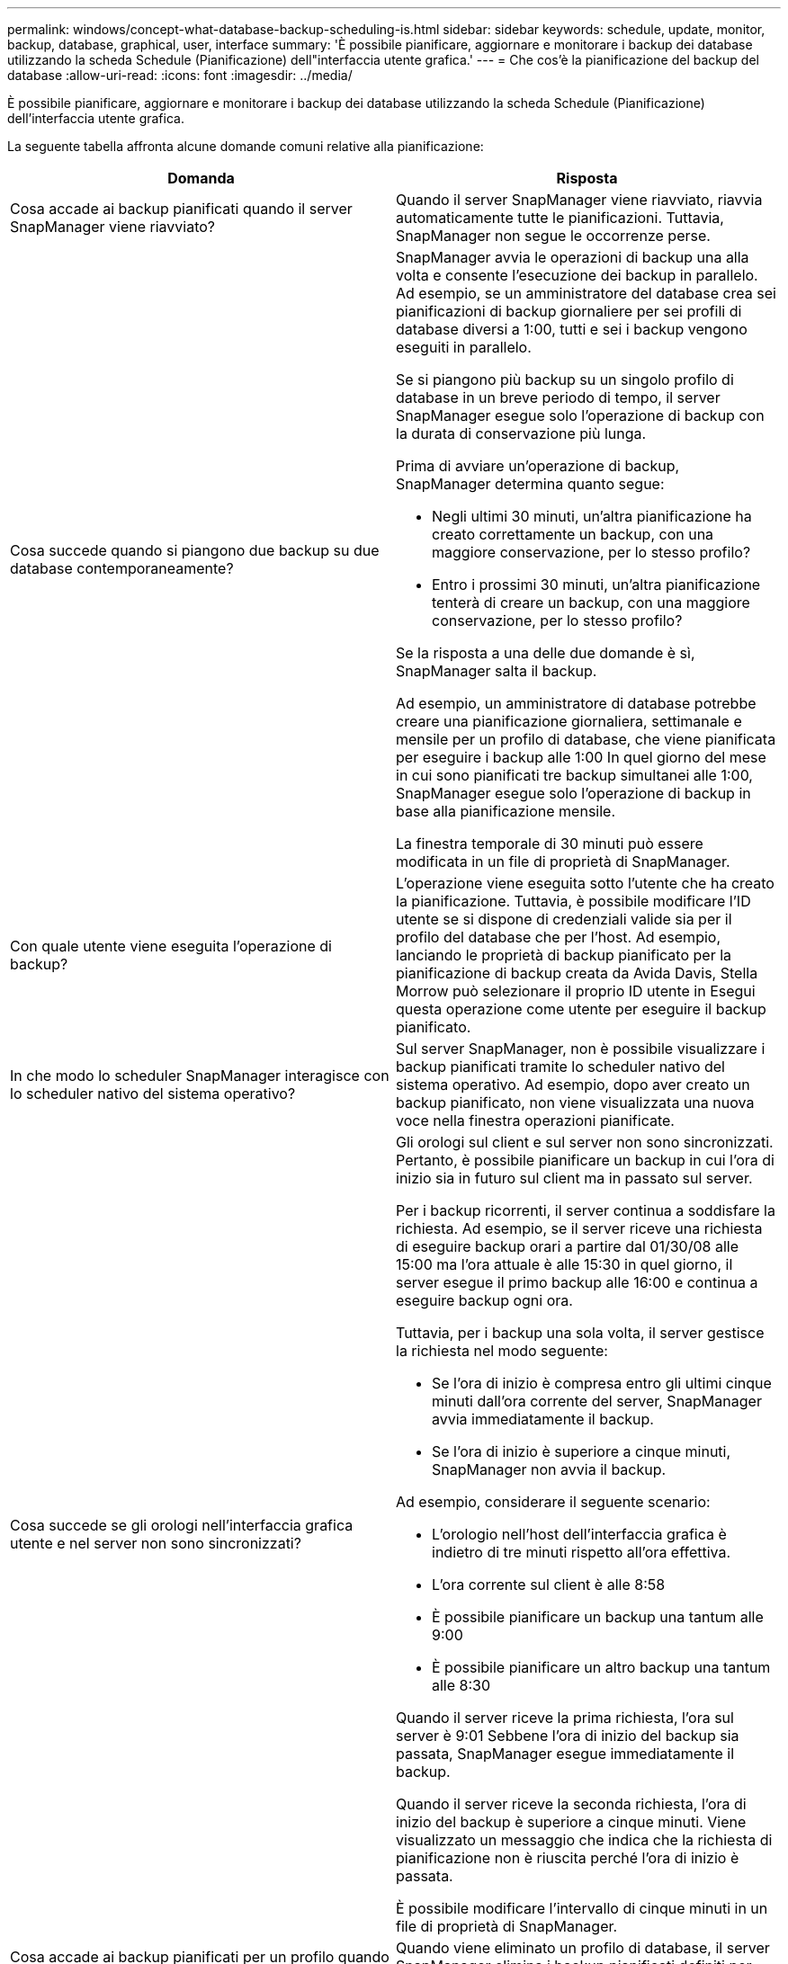 ---
permalink: windows/concept-what-database-backup-scheduling-is.html 
sidebar: sidebar 
keywords: schedule, update, monitor, backup, database, graphical, user, interface 
summary: 'È possibile pianificare, aggiornare e monitorare i backup dei database utilizzando la scheda Schedule (Pianificazione) dell"interfaccia utente grafica.' 
---
= Che cos'è la pianificazione del backup del database
:allow-uri-read: 
:icons: font
:imagesdir: ../media/


[role="lead"]
È possibile pianificare, aggiornare e monitorare i backup dei database utilizzando la scheda Schedule (Pianificazione) dell'interfaccia utente grafica.

La seguente tabella affronta alcune domande comuni relative alla pianificazione:

|===
| Domanda | Risposta 


 a| 
Cosa accade ai backup pianificati quando il server SnapManager viene riavviato?
 a| 
Quando il server SnapManager viene riavviato, riavvia automaticamente tutte le pianificazioni. Tuttavia, SnapManager non segue le occorrenze perse.



 a| 
Cosa succede quando si piangono due backup su due database contemporaneamente?
 a| 
SnapManager avvia le operazioni di backup una alla volta e consente l'esecuzione dei backup in parallelo. Ad esempio, se un amministratore del database crea sei pianificazioni di backup giornaliere per sei profili di database diversi a 1:00, tutti e sei i backup vengono eseguiti in parallelo.

Se si piangono più backup su un singolo profilo di database in un breve periodo di tempo, il server SnapManager esegue solo l'operazione di backup con la durata di conservazione più lunga.

Prima di avviare un'operazione di backup, SnapManager determina quanto segue:

* Negli ultimi 30 minuti, un'altra pianificazione ha creato correttamente un backup, con una maggiore conservazione, per lo stesso profilo?
* Entro i prossimi 30 minuti, un'altra pianificazione tenterà di creare un backup, con una maggiore conservazione, per lo stesso profilo?


Se la risposta a una delle due domande è sì, SnapManager salta il backup.

Ad esempio, un amministratore di database potrebbe creare una pianificazione giornaliera, settimanale e mensile per un profilo di database, che viene pianificata per eseguire i backup alle 1:00 In quel giorno del mese in cui sono pianificati tre backup simultanei alle 1:00, SnapManager esegue solo l'operazione di backup in base alla pianificazione mensile.

La finestra temporale di 30 minuti può essere modificata in un file di proprietà di SnapManager.



 a| 
Con quale utente viene eseguita l'operazione di backup?
 a| 
L'operazione viene eseguita sotto l'utente che ha creato la pianificazione. Tuttavia, è possibile modificare l'ID utente se si dispone di credenziali valide sia per il profilo del database che per l'host. Ad esempio, lanciando le proprietà di backup pianificato per la pianificazione di backup creata da Avida Davis, Stella Morrow può selezionare il proprio ID utente in Esegui questa operazione come utente per eseguire il backup pianificato.



 a| 
In che modo lo scheduler SnapManager interagisce con lo scheduler nativo del sistema operativo?
 a| 
Sul server SnapManager, non è possibile visualizzare i backup pianificati tramite lo scheduler nativo del sistema operativo. Ad esempio, dopo aver creato un backup pianificato, non viene visualizzata una nuova voce nella finestra operazioni pianificate.



 a| 
Cosa succede se gli orologi nell'interfaccia grafica utente e nel server non sono sincronizzati?
 a| 
Gli orologi sul client e sul server non sono sincronizzati. Pertanto, è possibile pianificare un backup in cui l'ora di inizio sia in futuro sul client ma in passato sul server.

Per i backup ricorrenti, il server continua a soddisfare la richiesta. Ad esempio, se il server riceve una richiesta di eseguire backup orari a partire dal 01/30/08 alle 15:00 ma l'ora attuale è alle 15:30 in quel giorno, il server esegue il primo backup alle 16:00 e continua a eseguire backup ogni ora.

Tuttavia, per i backup una sola volta, il server gestisce la richiesta nel modo seguente:

* Se l'ora di inizio è compresa entro gli ultimi cinque minuti dall'ora corrente del server, SnapManager avvia immediatamente il backup.
* Se l'ora di inizio è superiore a cinque minuti, SnapManager non avvia il backup.


Ad esempio, considerare il seguente scenario:

* L'orologio nell'host dell'interfaccia grafica è indietro di tre minuti rispetto all'ora effettiva.
* L'ora corrente sul client è alle 8:58
* È possibile pianificare un backup una tantum alle 9:00
* È possibile pianificare un altro backup una tantum alle 8:30


Quando il server riceve la prima richiesta, l'ora sul server è 9:01 Sebbene l'ora di inizio del backup sia passata, SnapManager esegue immediatamente il backup.

Quando il server riceve la seconda richiesta, l'ora di inizio del backup è superiore a cinque minuti. Viene visualizzato un messaggio che indica che la richiesta di pianificazione non è riuscita perché l'ora di inizio è passata.

È possibile modificare l'intervallo di cinque minuti in un file di proprietà di SnapManager.



 a| 
Cosa accade ai backup pianificati per un profilo quando questo viene cancellato?
 a| 
Quando viene eliminato un profilo di database, il server SnapManager elimina i backup pianificati definiti per tale profilo.



 a| 
Come si comportano i backup pianificati durante l'ora legale o quando si modifica l'ora del server SnapManager?
 a| 
Le pianificazioni dei backup di SnapManager vengono influenzate a causa dell'ora legale o quando si modifica l'ora del server SnapManager.

Considerare le seguenti implicazioni in caso di modifica dell'ora del server SnapManager:

* Una volta attivata la pianificazione del backup, se l'ora del server SnapManager diminuisce, la pianificazione del backup non si attiva di nuovo.
* Se l'ora legale inizia prima dell'ora di inizio pianificata, le pianificazioni di backup vengono attivate automaticamente.
* Ad esempio, se ci si trova negli Stati Uniti e si pianificano backup orari alle 4:00 che dovrebbe avvenire ogni 4 ore, i backup si verificheranno alle 4:00, 8:00, 12:00, 4:00, 20:00, E mezzanotte nei giorni precedenti e successivi alle modifiche dell'ora legale di marzo e novembre.
* Tenere presente quanto segue se i backup sono pianificati per le 2:30 ogni notte:
+
** Quando i clock tornano indietro di un'ora, poiché il backup è già attivato, il backup non si attiva di nuovo.
** Quando i clock vengono attivati in avanti di un'ora, il backup viene attivato immediatamente. Se ci si trova negli Stati Uniti e si desidera evitare questo problema, è necessario pianificare l'avvio dei backup al di fuori delle 2:00 alle 3:00 intervallo.




|===
